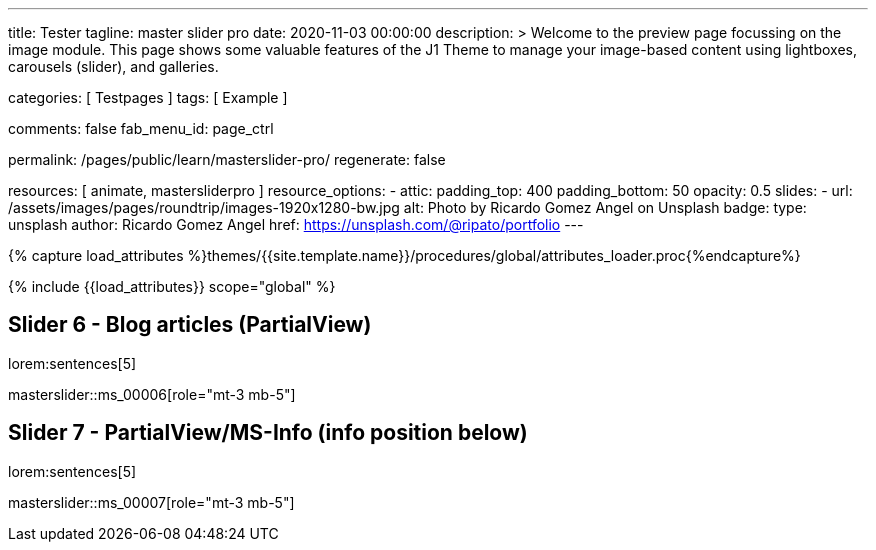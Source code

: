 ---
title:                                  Tester
tagline:                                master slider pro
date:                                   2020-11-03 00:00:00
description: >
                                        Welcome to the preview page focussing on the image module. This page
                                        shows some valuable features of the J1 Theme to manage your image-based
                                        content using lightboxes, carousels (slider), and galleries.

categories:                             [ Testpages ]
tags:                                   [ Example ]

comments:                               false
fab_menu_id:                            page_ctrl

permalink:                              /pages/public/learn/masterslider-pro/
regenerate:                             false

resources:                              [ animate, mastersliderpro ]
resource_options:
  - attic:
      padding_top:                      400
      padding_bottom:                   50
      opacity:                          0.5
      slides:
        - url:                          /assets/images/pages/roundtrip/images-1920x1280-bw.jpg
          alt:                          Photo by Ricardo Gomez Angel on Unsplash
          badge:
            type:                       unsplash
            author:                     Ricardo Gomez Angel
            href:                       https://unsplash.com/@ripato/portfolio
---

// Page Initializer
// =============================================================================
// Enable the Liquid Preprocessor
:page-liquid:

// Set (local) page attributes here
// -----------------------------------------------------------------------------
// :page--attr:                         <attr-value>
:images-dir:                            {imagesdir}/pages/roundtrip/100_present_images

//  Load Liquid procedures
// -----------------------------------------------------------------------------
{% capture load_attributes %}themes/{{site.template.name}}/procedures/global/attributes_loader.proc{%endcapture%}

// Load page attributes
// -----------------------------------------------------------------------------
{% include {{load_attributes}} scope="global" %}

// Page content
// ~~~~~~~~~~~~~~~~~~~~~~~~~~~~~~~~~~~~~~~~~~~~~~~~~~~~~~~~~~~~~~~~~~~~~~~~~~~~~

// Include sub-documents (if any)
// -----------------------------------------------------------------------------

////
== Slider 1 - Simple Boxed

lorem:sentences[5]

// add placeholder for dynamic load (AJAX)
//
masterslider::ms_00001[role="mt-3 mb-5"]


== Slider 2 - Full Width

lorem:sentences[5]

// add placeholder for dynamic load (AJAX)
//
masterslider::ms_00002[role="mt-3 mb-5"]


== Slider 3 - SlideInfo (Boxed|Animated)

lorem:sentences[5]

// add placeholder for dynamic load (AJAX)
//
masterslider::ms_00003[role="mt-3 mb-5"]

== Slider 4 - ThumbView (position right|vertical)

lorem:sentences[5]

// add placeholder for dynamic load (AJAX)
//
masterslider::ms_00004[role="mt-3 mb-5"]


== Slider 5 - ThumbView  (position bottom|horizontal)

lorem:sentences[5]

// add placeholder for dynamic load (AJAX)
//
masterslider::ms_00005[role="mt-3 mb-5"]

////


== Slider 6 - Blog articles (PartialView)

lorem:sentences[5]

// add placeholder for dynamic load (AJAX)
//
masterslider::ms_00006[role="mt-3 mb-5"]


== Slider 7 - PartialView/MS-Info (info position below)

lorem:sentences[5]

// add placeholder for dynamic load (AJAX)
//
masterslider::ms_00007[role="mt-3 mb-5"]
